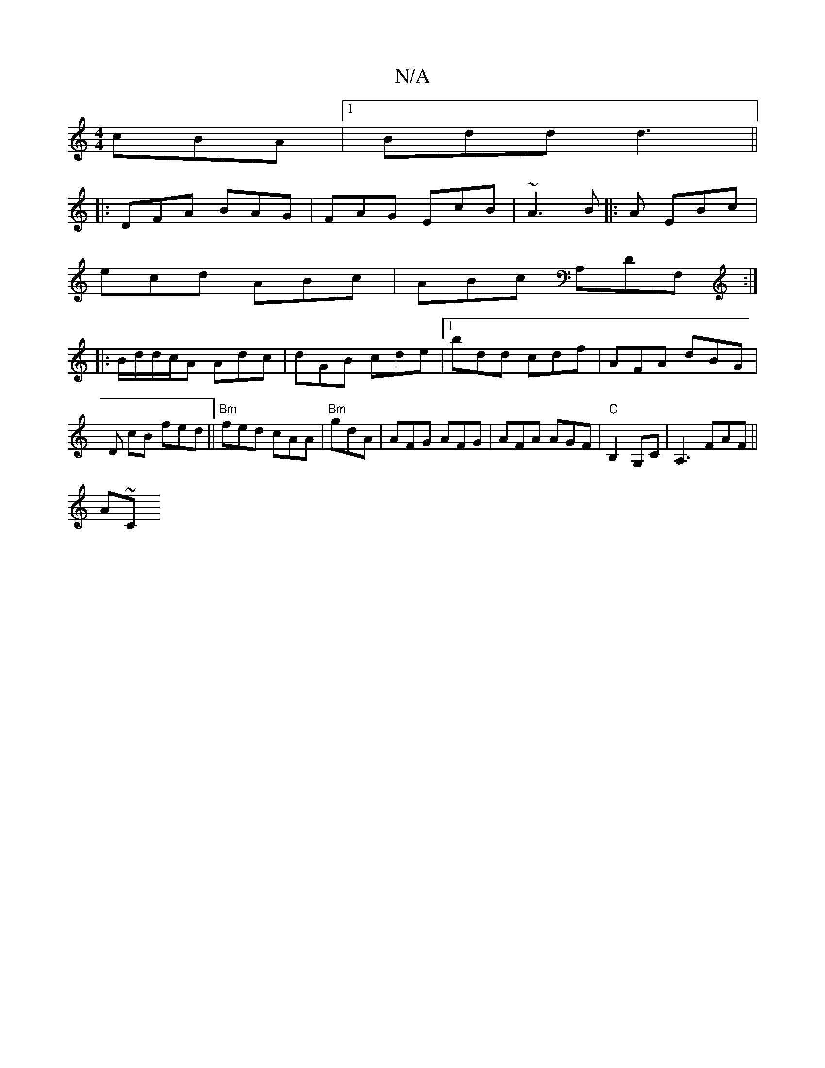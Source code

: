 X:1
T:N/A
M:4/4
R:N/A
K:Cmajor
 cBA |1 Bdd d3 ||
|:DFA BAG|FAG EcB|~A3 B|:A1 EBc |
ecd ABc | ABc A,DF, :|
|:B/d/d/c/A Adc| dGB cde |1 bdd cdf | AFA dBG |D cB fed ||"Bm"fed cAA|"Bm"gdA | AFG AFG | AFA AGF |"C"B,2 G,C | A,3 FAF||
A~C